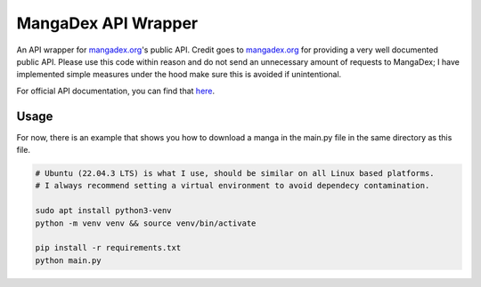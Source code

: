 ====================
MangaDex API Wrapper
====================

An API wrapper for `mangadex.org <https://mangadex.org>`_'s public API. Credit goes to
`mangadex.org <https://mangadex.org>`_ for providing a very well documented public API. Please use this code within
reason and do not send an unnecessary amount of requests to MangaDex; I have implemented simple measures under the hood
make sure this is avoided if unintentional.

For official API documentation, you can find that `here <https://api.mangadex.org/docs/>`_.


-----
Usage
-----

For now, there is an example that shows you how to download a manga in the main.py file in the same directory as this
file.

.. code-block:: bash

    # Ubuntu (22.04.3 LTS) is what I use, should be similar on all Linux based platforms.
    # I always recommend setting a virtual environment to avoid dependecy contamination.

    sudo apt install python3-venv
    python -m venv venv && source venv/bin/activate

    pip install -r requirements.txt
    python main.py
